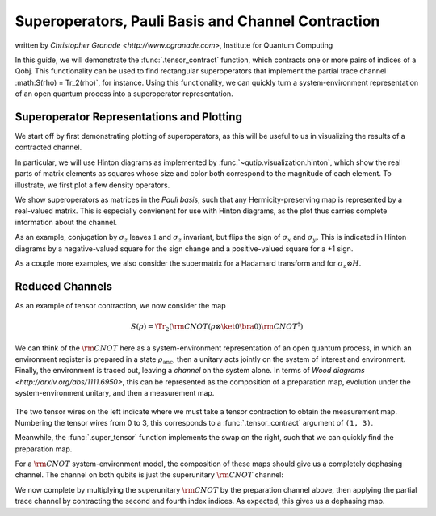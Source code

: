 .. _super:

*****************************************************
Superoperators, Pauli Basis and Channel Contraction
*****************************************************
written by `Christopher Granade <http://www.cgranade.com>`, Institute for Quantum Computing


In this guide, we will demonstrate the :func:`.tensor_contract` function, which contracts one or more pairs of indices of a Qobj. This functionality can be used to find rectangular superoperators that implement the partial trace channel :math:S(\rho) = \Tr_2(\rho)`, for instance. Using this functionality, we can quickly turn a system-environment representation of an open quantum process into a superoperator representation.

.. _super-representation-plotting:

Superoperator Representations and Plotting
==========================================


We start off by first demonstrating plotting of superoperators, as this will be useful to us in visualizing the results of a contracted channel.


In particular, we will use Hinton diagrams as implemented by :func:`~qutip.visualization.hinton`, which
show the real parts of matrix elements as squares whose size and color both correspond to the magnitude of each element. To illustrate, we first plot a few density operators.

.. plot::
   :context: reset

    from qutip import hinton, identity, Qobj, to_super, sigmaz, tensor, tensor_contract
    from qutip.core.gates import cnot, hadamard_transform

    hinton(identity([2, 3]).unit())
    hinton(Qobj([[1, 0.5], [0.5, 1]]).unit())


We show superoperators as matrices in the *Pauli basis*, such that any Hermicity-preserving map is represented by a real-valued matrix. This is especially convienent for use with Hinton diagrams, as the plot thus carries complete information about the channel.

As an example, conjugation by :math:`\sigma_z` leaves :math:`\mathbb{1}` and :math:`\sigma_z` invariant, but flips the sign of :math:`\sigma_x` and :math:`\sigma_y`. This is indicated in Hinton diagrams by a negative-valued square for the sign change and a positive-valued square for a +1 sign.

.. plot::
   :context: close-figs

    hinton(to_super(sigmaz()))


As a couple more examples, we also consider the supermatrix for a Hadamard transform and for :math:`\sigma_z \otimes H`.

.. plot::
   :context: close-figs

    hinton(to_super(hadamard_transform()))
    hinton(to_super(tensor(sigmaz(), hadamard_transform())))

.. _super-reduced-channels:

Reduced Channels
================

As an example of tensor contraction, we now consider the map

.. math::

    S(\rho)=\Tr_2 (\scriptstyle \rm CNOT (\rho \otimes \ket{0}\bra{0}) \scriptstyle \rm CNOT^\dagger)

We can think of the :math:`\scriptstyle \rm CNOT` here as a system-environment representation of an open quantum process, in which an environment register is prepared in a state :math:`\rho_{\text{anc}}`, then a unitary acts jointly on the system of interest and environment. Finally, the environment is traced out, leaving a *channel* on the system alone. In terms of `Wood diagrams <http://arxiv.org/abs/1111.6950>`, this can be represented as the composition of a preparation map, evolution under the system-environment unitary, and then a measurement map.

.. figure:: figures/sprep-wood-diagram.png
   :align: center
   :width: 2.5in


The two tensor wires on the left indicate where we must take a tensor contraction to obtain the measurement map.
Numbering the tensor wires from 0 to 3, this corresponds to a :func:`.tensor_contract` argument of ``(1, 3)``.

.. plot::
   :context:
   :nofigs:

   tensor_contract(to_super(identity([2, 2])), (1, 3))

Meanwhile, the :func:`.super_tensor` function implements the swap on the right, such that we can quickly find the preparation map.

.. plot::
   :context:
   :nofigs:

   q = tensor(identity(2), basis(2))
   s_prep = sprepost(q, q.dag())
   s_prep.drop_scalar_dims(inplace=True)  # clean up dims

For a :math:`\scriptstyle \rm CNOT` system-environment model, the composition of these maps should give us a completely dephasing channel. The channel on both qubits is just the superunitary :math:`\scriptstyle \rm CNOT` channel:

.. plot::
   :context: close-figs

   hinton(to_super(cnot()))

We now complete by multiplying the superunitary :math:`\scriptstyle \rm CNOT` by the preparation channel above, then applying the partial trace channel by contracting the second and fourth index indices. As expected, this gives us a dephasing map.

.. plot::
   :context: close-figs

   hinton(tensor_contract(to_super(cnot()), (1, 3)) * s_prep)


.. plot::
    :context: reset
    :include-source: false
    :nofigs:

    # reset the context at the end
